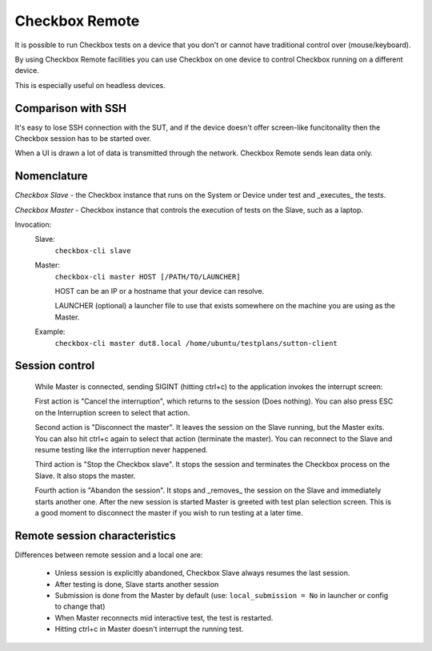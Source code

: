 .. _remote:

Checkbox Remote
^^^^^^^^^^^^^^^

It is possible to run Checkbox tests on a device that you don't or cannot have
traditional control over (mouse/keyboard).

By using Checkbox Remote facilities you can use Checkbox on one device to
control Checkbox running on a different device.

This is especially useful on headless devices.

Comparison with SSH
===================

It's easy to lose SSH connection with the SUT, and if the device doesn't offer
screen-like funcitonality then the Checkbox session has to be started over.

When a UI is drawn a lot of data is transmitted through the network. Checkbox
Remote sends lean data only.

Nomenclature
============

*Checkbox Slave* - the Checkbox instance that runs on the System or Device
under test and _executes_ the tests.

*Checkbox Master* - Checkbox instance that controls the execution of tests on
the Slave, such as a laptop.

Invocation:
  Slave:
    ``checkbox-cli slave``

  Master:
    ``checkbox-cli master HOST [/PATH/TO/LAUNCHER]``

    HOST can be an IP or a hostname that your device can resolve.

    LAUNCHER (optional) a launcher file to use that exists somewhere on the
    machine you are using as the Master.


  Example:
    ``checkbox-cli master dut8.local /home/ubuntu/testplans/sutton-client``

Session control
===============

  While Master is connected, sending SIGINT (hitting ctrl+c) to the application
  invokes the interrupt screen:

  .. image:: _images/interrupt.png

  First action is "Cancel the interruption", which returns to the session (Does
  nothing). You can also press ESC on the Interruption screen to select that
  action.

  Second action is "Disconnect the master". It leaves the session on the Slave
  running, but the Master exits. You can also hit ctrl+c again to select that
  action (terminate the master). You can reconnect to the Slave and resume
  testing like the interruption never happened.

  Third action is "Stop the Checkbox slave". It stops the session and terminates
  the Checkbox process on the Slave. It also stops the master.

  Fourth action is "Abandon the session". It stops and _removes_ the session on
  the Slave and immediately starts another one. After the new session is started
  Master is greeted with test plan selection screen. This is a good moment to
  disconnect the master if you wish to run testing at a later time.

Remote session characteristics
==============================

Differences between remote session and a local one are:

  * Unless session is explicitly abandoned, Checkbox Slave always resumes the
    last session.
  * After testing is done, Slave starts another session
  * Submission is done from the Master by default 
    (use: ``local_submission = No`` in launcher or config to change that)
  * When Master reconnects mid interactive test, the test is restarted.
  * Hitting ctrl+c in Master doesn't interrupt the running test.
